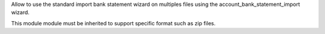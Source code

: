 Allow to use the standard import bank statement wizard on multiples files using the account_bank_statement_import wizard.

This module module must be inherited to support specific format such as zip files.
